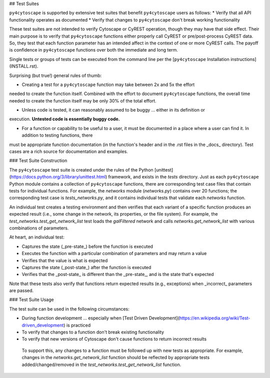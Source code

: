 ## Test Suites

``py4cytoscape`` is supported by extensive test suites that benefit ``py4cytoscape`` users as follows:
* Verify that all API functionality operates as documented
* Verify that changes to ``py4cytoscape`` don't break working functionality

These test suites are not intended to verify Cytoscape or CyREST operation, though they may have that side effect.
Their main purpose is to verify that ``py4cytoscape`` functions either properly call CyREST or pre/post-process CyREST data. So, they test
that each function parameter has an intended affect in the context of one or more CyREST calls. The payoff is confidence
in ``py4cytoscape`` functions over both the immediate and long term.

Single tests or groups of tests can be executed from the command line per the [``py4cytoscape`` Installation instructions](INSTALL.rst).

Surprising (but true!) general rules of thumb:

* Creating a test for a ``py4cytoscape`` function may take between 2x and 5x the effort
needed to create the function itself. Combined with the effort to document ``py4cytoscape`` functions, the overall time
needed to create the function itself may be only 30% of the total effort.

* Unless code is tested, it can reasonably assumed to be buggy ... either in its definition or
execution. **Untested code is essentially buggy code.**

* For a function or capability to be useful to a user, it must be documented in a place where a user can find it. In addition to testing functions, there
must be appropriate function documentation (in the function's header and in the .rst files in the _docs_ directory). Test cases are a
rich source for documentation and examples.

### Test Suite Construction

The ``py4cytoscape`` test suite is created under the rules of the Python [unittest](https://docs.python.org/3/library/unittest.html) framework,
and exists in the `tests` directory. Just as each ``py4cytoscape`` Python module contains a collection of ``py4cytoscape`` functions, there
are corresponding test case files that contain tests for individual functions. For example, the `networks` module (`networks.py`) contains over 20
functions; the corresponding test case is `tests_networks.py`, and it contains individual tests that validate each `networks` function.

An individual test creates a testing environment and then verifies that each
variant of a specific function produces an expected result (i.e., some change in the network, its properties, or the file system).
For example, the `test_networks.test_get_network_list` test loads the `galFiltered` network and calls `networks.get_network_list` with
various combinations of parameters.

At heart, an individual test:

* Captures the state (_pre-state_) before the function is executed
* Executes the function with a particular combination of parameters and may return a value
* Verifies that the value is what is expected
* Captures the state (_post-state_) after the function is executed
* Verifies that the _post-state_ is different than the _pre-state_, and is the state that's expected

Note that these tests also verify that functions return expected results (e.g., exceptions) when _incorrect_ parameters are passed.

### Test Suite Usage

The test suite can be used in the following circumstances:

* During function development ... especially when [Test Driven Development](https://en.wikipedia.org/wiki/Test-driven_development) is practiced
* To verify that changes to a function don't break existing functionality
* To verify that new versions of Cytoscape don't cause functions to return incorrect results

 To support this, any changes to a function must be followed up with new tests as appropriate. For example, changes in the
 `networks.get_network_list` function should be reflected by appropriate tests added/changed/removed in the `test_networks.test_get_network_list` function.